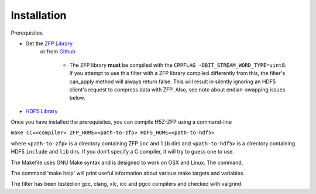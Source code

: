 ============
Installation
============

Prerequisites

* Get the `ZFP Library <http://computation.llnl.gov/projects/floating-point-compression/download/zfp-0.5.0.tar.gz>`_
   or from `Github <https://github.com/LLNL/zfp>`_

    * The ZFP library **must** be compiled with the ``CPPFLAG -DBIT_STREAM_WORD_TYPE=uint8``.
      If you attempt to use this filter with a ZFP  library compiled  differently from
      this, the  filter's can_apply method will always return false. This will result
      in silently ignoring an HDF5 client's  request to compress  data with  ZFP. Also,
      see note about endian-swapping issues below.

* `HDF5 Library <https://support.hdfgroup.org/ftp/HDF5/current/src/hdf5-1.8.17.tar.gz>`_

Once you have installed the prerequisites, you can compile H5Z-ZFP using a command-line

``make CC=<compiler> ZFP_HOME=<path-to-zfp> HDF5_HOME=<path-to-hdf5>``

where ``<path-to-zfp>`` is a directory containing ZFP ``inc`` and ``lib`` dirs and
``<path-to-hdf5>`` is a directory containing HDF5 ``include`` and ``lib`` dirs.
If you don't specify a C compiler, it will try to guess one to use.

The Makefile uses  GNU Make syntax and is designed to  work on OSX and
Linux. The command,

The command 'make help' will print useful information
about various make targets and variables.

The filter has been tested on gcc, clang, xlc, icc and pgcc  compilers
and checked with valgrind.
